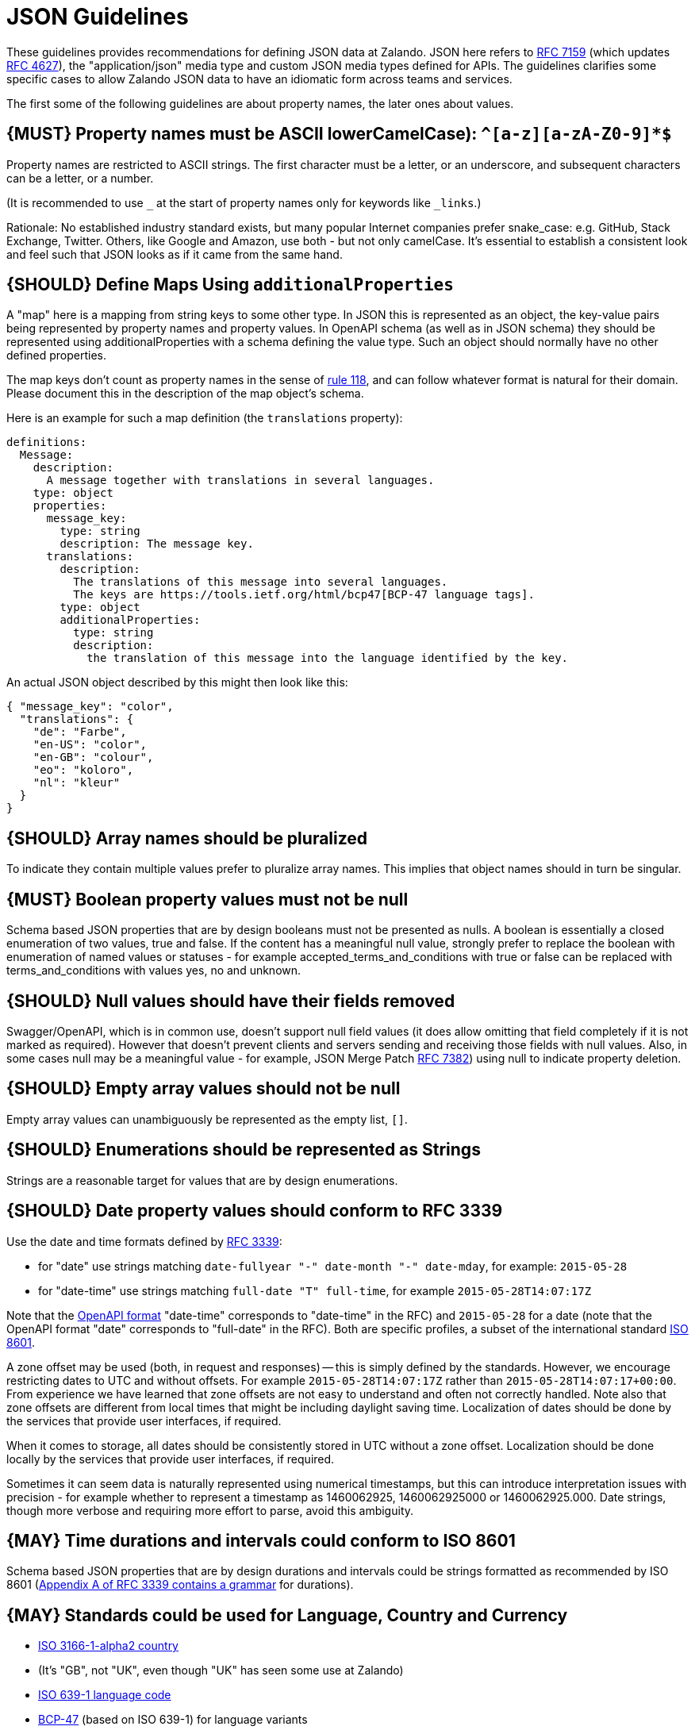 [[json-guidelines]]
= JSON Guidelines

These guidelines provides recommendations for defining JSON data at
Zalando. JSON here refers to
http://www.rfc-editor.org/rfc/rfc7159.txt[RFC 7159] (which updates
https://www.ietf.org/rfc/rfc4627.txt[RFC 4627]), the "application/json"
media type and custom JSON media types defined for APIs. The guidelines
clarifies some specific cases to allow Zalando JSON data to have an
idiomatic form across teams and services.

The first some of the following guidelines are about property names,
the later ones about values.

[#118]
== {MUST} Property names must be ASCII lowerCamelCase): `^[a-z][a-zA-Z0-9]*$`

Property names are restricted to ASCII strings. The first
character must be a letter, or an underscore, and subsequent
characters can be a letter, or a number.

(It is recommended to use `_` at the start of property names only for keywords like `_links`.)

Rationale: No established industry standard exists, but many popular Internet
companies prefer snake_case: e.g. GitHub, Stack Exchange, Twitter.
Others, like Google and Amazon, use both - but not only camelCase. It’s
essential to establish a consistent look and feel such that JSON looks
as if it came from the same hand.

[#216]
== {SHOULD} Define Maps Using `additionalProperties`

A "map" here is a mapping from string keys to some other type.
In JSON this is represented as an object, the key-value pairs being represented
by property names and property values.
In OpenAPI schema (as well as in JSON schema) they should be represented using
additionalProperties with a schema defining the value type. Such an object should normally
have no other defined properties.

The map keys don't count as property names in the sense of <<118,rule 118>>, and can
follow whatever format is natural for their domain. Please document this in the description
of the map object's schema.

Here is an example for such a map definition (the `translations` property):

```yaml
definitions:
  Message:
    description:
      A message together with translations in several languages.
    type: object
    properties:
      message_key:
        type: string
        description: The message key.
      translations:
        description:
          The translations of this message into several languages.
          The keys are https://tools.ietf.org/html/bcp47[BCP-47 language tags].
        type: object
        additionalProperties:
          type: string
          description:
            the translation of this message into the language identified by the key.
```

An actual JSON object described by this might then look like this:
```json
{ "message_key": "color",
  "translations": {
    "de": "Farbe",
    "en-US": "color",
    "en-GB": "colour",
    "eo": "koloro",
    "nl": "kleur"
  }
}
```

[#120]
== {SHOULD} Array names should be pluralized

To indicate they contain multiple values prefer to pluralize array
names. This implies that object names should in turn be singular.

[#122]
== {MUST} Boolean property values must not be null

Schema based JSON properties that are by design booleans must not be
presented as nulls. A boolean is essentially a closed enumeration of two
values, true and false. If the content has a meaningful null value,
strongly prefer to replace the boolean with enumeration of named values
or statuses - for example accepted_terms_and_conditions with true or
false can be replaced with terms_and_conditions with values yes, no and
unknown.

[#123]
== {SHOULD} Null values should have their fields removed

Swagger/OpenAPI, which is in common use, doesn't support null field
values (it does allow omitting that field completely if it is not marked
as required). However that doesn't prevent clients and servers sending
and receiving those fields with null values. Also, in some cases null
may be a meaningful value - for example, JSON Merge Patch
https://tools.ietf.org/html/rfc7386[RFC 7382]) using null to indicate
property deletion.

[#124]
== {SHOULD} Empty array values should not be null

Empty array values can unambiguously be represented as the empty
list, `[]`.

[#125]
== {SHOULD} Enumerations should be represented as Strings

Strings are a reasonable target for values that are by design
enumerations.

[#126]
== {SHOULD} Date property values should conform to RFC 3339

Use the date and time formats defined by
http://tools.ietf.org/html/rfc3339#section-5.6[RFC 3339]:

* for "date" use strings matching
`date-fullyear "-" date-month "-" date-mday`, for example: `2015-05-28`
* for "date-time" use strings matching `full-date "T" full-time`, for
example `2015-05-28T14:07:17Z`

Note that the
https://github.com/OAI/OpenAPI-Specification/blob/master/versions/2.0.md#data-types[OpenAPI
format] "date-time" corresponds to "date-time" in the RFC) and
`2015-05-28` for a date (note that the OpenAPI format "date" corresponds
to "full-date" in the RFC). Both are specific profiles, a subset of the
international standard http://en.wikipedia.org/wiki/ISO_8601[ISO 8601].

A zone offset may be used (both, in request and responses) -- this is
simply defined by the standards. However, we encourage restricting dates
to UTC and without offsets. For example `2015-05-28T14:07:17Z` rather
than `2015-05-28T14:07:17+00:00`. From experience we have learned that
zone offsets are not easy to understand and often not correctly handled.
Note also that zone offsets are different from local times that might be
including daylight saving time. Localization of dates should be done by
the services that provide user interfaces, if required.

When it comes to storage, all dates should be consistently stored in UTC
without a zone offset. Localization should be done locally by the
services that provide user interfaces, if required.

Sometimes it can seem data is naturally represented using numerical
timestamps, but this can introduce interpretation issues with precision
- for example whether to represent a timestamp as 1460062925,
1460062925000 or 1460062925.000. Date strings, though more verbose and
requiring more effort to parse, avoid this ambiguity.

[#127]
== {MAY} Time durations and intervals could conform to ISO 8601

Schema based JSON properties that are by design durations and intervals
could be strings formatted as recommended by ISO 8601
(https://tools.ietf.org/html/rfc3339#appendix-A[Appendix A of RFC 3339
contains a grammar] for durations).

[#128]
== {MAY} Standards could be used for Language, Country and Currency

* http://en.wikipedia.org/wiki/ISO_3166-1_alpha-2[ISO 3166-1-alpha2 country]
* (It's "GB", not "UK", even though "UK" has seen some use at Zalando)
* https://en.wikipedia.org/wiki/List_of_ISO_639-1_codes[ISO 639-1 language code]
* https://tools.ietf.org/html/bcp47[BCP-47] (based on ISO 639-1) for language variants
* http://en.wikipedia.org/wiki/ISO_4217[ISO 4217 currency codes]


